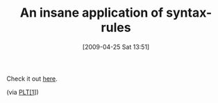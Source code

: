 #+POSTID: 2759
#+DATE: [2009-04-25 Sat 13:51]
#+OPTIONS: toc:nil num:nil todo:nil pri:nil tags:nil ^:nil TeX:nil
#+CATEGORY: Link
#+TAGS: Macro, Programming Language, Scheme
#+TITLE: An insane application of syntax-rules

Check it out [[http://www.neilvandyke.org/weblog/2008/11/#2008-11-03][here]].

(via [[http://list.cs.brown.edu/pipermail/plt-scheme/2009-April/032436.html][PLT[1]]])

[1]: "Macro practice" Todd O'Bryan toddobryan at gmail.com Fri Apr 24 12:11:52 EDT 2009



